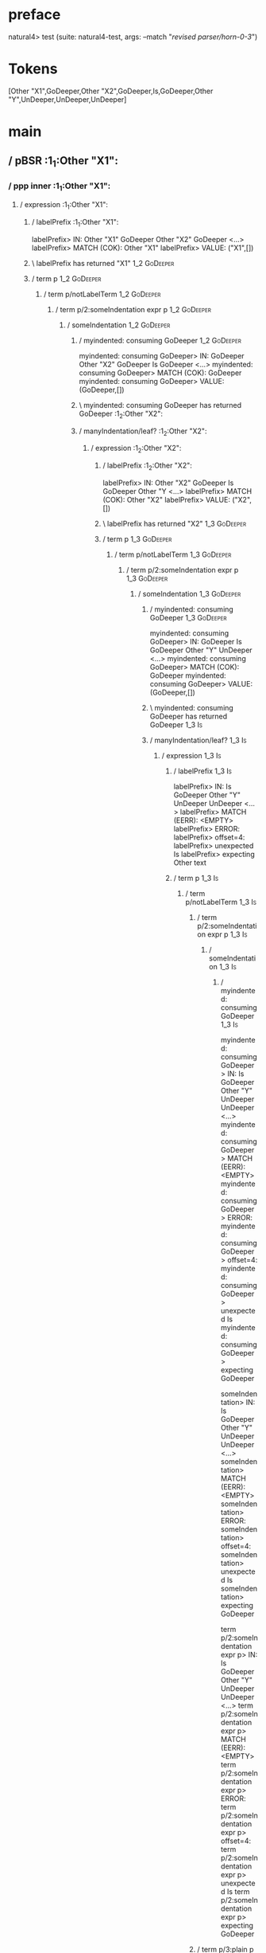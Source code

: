 * preface
:PROPERTIES:
:VISIBILITY: folded
:END:

natural4> test (suite: natural4-test, args: --match "/revised parser/horn-0-3/")

* Tokens
[Other "X1",GoDeeper,Other "X2",GoDeeper,Is,GoDeeper,Other "Y",UnDeeper,UnDeeper,UnDeeper]
* main
:PROPERTIES:
:VISIBILITY: children
:END:

** / pBSR                                                                                                              :1_1:Other "X1":
*** / ppp inner                                                                                                       :1_1:Other "X1":
**** / expression                                                                                                    :1_1:Other "X1":
***** / labelPrefix                                                                                                 :1_1:Other "X1":
labelPrefix> IN: Other "X1" GoDeeper Other "X2" GoDeeper  <…>
labelPrefix> MATCH (COK): Other "X1"
labelPrefix> VALUE: ("X1",[])

***** \ labelPrefix has returned "X1"                                                                                :1_2:GoDeeper:
***** / term p                                                                                                       :1_2:GoDeeper:
****** / term p/notLabelTerm                                                                                        :1_2:GoDeeper:
******* / term p/2:someIndentation expr p                                                                          :1_2:GoDeeper:
******** / someIndentation                                                                                        :1_2:GoDeeper:
********* / myindented: consuming GoDeeper                                                                       :1_2:GoDeeper:
myindented: consuming GoDeeper> IN: GoDeeper Other "X2" GoDeeper Is GoDeeper <…>
myindented: consuming GoDeeper> MATCH (COK): GoDeeper
myindented: consuming GoDeeper> VALUE: (GoDeeper,[])

********* \ myindented: consuming GoDeeper has returned GoDeeper                                                  :1_2:Other "X2":
********* / manyIndentation/leaf?                                                                                 :1_2:Other "X2":
********** / expression                                                                                          :1_2:Other "X2":
*********** / labelPrefix                                                                                       :1_2:Other "X2":
labelPrefix> IN: Other "X2" GoDeeper Is GoDeeper Other "Y <…>
labelPrefix> MATCH (COK): Other "X2"
labelPrefix> VALUE: ("X2",[])

*********** \ labelPrefix has returned "X2"                                                                      :1_3:GoDeeper:
*********** / term p                                                                                             :1_3:GoDeeper:
************ / term p/notLabelTerm                                                                              :1_3:GoDeeper:
************* / term p/2:someIndentation expr p                                                                :1_3:GoDeeper:
************** / someIndentation                                                                              :1_3:GoDeeper:
*************** / myindented: consuming GoDeeper                                                             :1_3:GoDeeper:
myindented: consuming GoDeeper> IN: GoDeeper Is GoDeeper Other "Y" UnDeeper  <…>
myindented: consuming GoDeeper> MATCH (COK): GoDeeper
myindented: consuming GoDeeper> VALUE: (GoDeeper,[])

*************** \ myindented: consuming GoDeeper has returned GoDeeper                                        :1_3:Is:
*************** / manyIndentation/leaf?                                                                       :1_3:Is:
**************** / expression                                                                                :1_3:Is:
***************** / labelPrefix                                                                             :1_3:Is:
labelPrefix> IN: Is GoDeeper Other "Y" UnDeeper UnDeeper  <…>
labelPrefix> MATCH (EERR): <EMPTY>
labelPrefix> ERROR:
labelPrefix> offset=4:
labelPrefix> unexpected Is
labelPrefix> expecting Other text

***************** / term p                                                                                  :1_3:Is:
****************** / term p/notLabelTerm                                                                   :1_3:Is:
******************* / term p/2:someIndentation expr p                                                     :1_3:Is:
******************** / someIndentation                                                                   :1_3:Is:
********************* / myindented: consuming GoDeeper                                                  :1_3:Is:
myindented: consuming GoDeeper> IN: Is GoDeeper Other "Y" UnDeeper UnDeeper  <…>
myindented: consuming GoDeeper> MATCH (EERR): <EMPTY>
myindented: consuming GoDeeper> ERROR:
myindented: consuming GoDeeper> offset=4:
myindented: consuming GoDeeper> unexpected Is
myindented: consuming GoDeeper> expecting GoDeeper

someIndentation> IN: Is GoDeeper Other "Y" UnDeeper UnDeeper  <…>
someIndentation> MATCH (EERR): <EMPTY>
someIndentation> ERROR:
someIndentation> offset=4:
someIndentation> unexpected Is
someIndentation> expecting GoDeeper

term p/2:someIndentation expr p> IN: Is GoDeeper Other "Y" UnDeeper UnDeeper  <…>
term p/2:someIndentation expr p> MATCH (EERR): <EMPTY>
term p/2:someIndentation expr p> ERROR:
term p/2:someIndentation expr p> offset=4:
term p/2:someIndentation expr p> unexpected Is
term p/2:someIndentation expr p> expecting GoDeeper

******************* / term p/3:plain p                                                                    :1_3:Is:
******************** / pRelPred                                                                          :1_3:Is:
********************* / slRelPred                                                                       :1_3:Is:
********************** / nested simpleHorn                                                             :1_3:Is:
*********************** > |^|                                                                         :1_3:Is:
*********************** / $*|                                                                         :1_3:Is:
************************ / slMultiTerm                                                               :1_3:Is:
************************* / someSL                                                                  :1_3:Is:
************************** / pNumAsText                                                            :1_3:Is:
pNumAsText> IN: Is GoDeeper Other "Y" UnDeeper UnDeeper  <…>
pNumAsText> MATCH (EERR): <EMPTY>
pNumAsText> ERROR:
pNumAsText> offset=4:
pNumAsText> unexpected Is
pNumAsText> expecting number

someSL> IN: Is GoDeeper Other "Y" UnDeeper UnDeeper  <…>
someSL> MATCH (EERR): <EMPTY>
someSL> ERROR:
someSL> offset=4:
someSL> unexpected Is
someSL> expecting other text or number

slMultiTerm> IN: Is GoDeeper Other "Y" UnDeeper UnDeeper  <…>
slMultiTerm> MATCH (EERR): <EMPTY>
slMultiTerm> ERROR:
slMultiTerm> offset=4:
slMultiTerm> unexpected Is
slMultiTerm> expecting other text or number

$*|> IN: Is GoDeeper Other "Y" UnDeeper UnDeeper  <…>
$*|> MATCH (EERR): <EMPTY>
$*|> ERROR:
$*|> offset=4:
$*|> unexpected Is
$*|> expecting other text or number

nested simpleHorn> IN: Is GoDeeper Other "Y" UnDeeper UnDeeper  <…>
nested simpleHorn> MATCH (EERR): <EMPTY>
nested simpleHorn> ERROR:
nested simpleHorn> offset=4:
nested simpleHorn> unexpected Is
nested simpleHorn> expecting other text or number

********************** / RPConstraint                                                                  :1_3:Is:
*********************** / $*|                                                                         :1_3:Is:
************************ / slMultiTerm                                                               :1_3:Is:
************************* / someSL                                                                  :1_3:Is:
************************** / pNumAsText                                                            :1_3:Is:
pNumAsText> IN: Is GoDeeper Other "Y" UnDeeper UnDeeper  <…>
pNumAsText> MATCH (EERR): <EMPTY>
pNumAsText> ERROR:
pNumAsText> offset=4:
pNumAsText> unexpected Is
pNumAsText> expecting number

someSL> IN: Is GoDeeper Other "Y" UnDeeper UnDeeper  <…>
someSL> MATCH (EERR): <EMPTY>
someSL> ERROR:
someSL> offset=4:
someSL> unexpected Is
someSL> expecting other text or number

slMultiTerm> IN: Is GoDeeper Other "Y" UnDeeper UnDeeper  <…>
slMultiTerm> MATCH (EERR): <EMPTY>
slMultiTerm> ERROR:
slMultiTerm> offset=4:
slMultiTerm> unexpected Is
slMultiTerm> expecting other text or number

$*|> IN: Is GoDeeper Other "Y" UnDeeper UnDeeper  <…>
$*|> MATCH (EERR): <EMPTY>
$*|> ERROR:
$*|> offset=4:
$*|> unexpected Is
$*|> expecting other text or number

RPConstraint> IN: Is GoDeeper Other "Y" UnDeeper UnDeeper  <…>
RPConstraint> MATCH (EERR): <EMPTY>
RPConstraint> ERROR:
RPConstraint> offset=4:
RPConstraint> unexpected Is
RPConstraint> expecting other text or number

********************** / RPBoolStructR                                                                 :1_3:Is:
*********************** / $*|                                                                         :1_3:Is:
************************ / slMultiTerm                                                               :1_3:Is:
************************* / someSL                                                                  :1_3:Is:
************************** / pNumAsText                                                            :1_3:Is:
pNumAsText> IN: Is GoDeeper Other "Y" UnDeeper UnDeeper  <…>
pNumAsText> MATCH (EERR): <EMPTY>
pNumAsText> ERROR:
pNumAsText> offset=4:
pNumAsText> unexpected Is
pNumAsText> expecting number

someSL> IN: Is GoDeeper Other "Y" UnDeeper UnDeeper  <…>
someSL> MATCH (EERR): <EMPTY>
someSL> ERROR:
someSL> offset=4:
someSL> unexpected Is
someSL> expecting other text or number

slMultiTerm> IN: Is GoDeeper Other "Y" UnDeeper UnDeeper  <…>
slMultiTerm> MATCH (EERR): <EMPTY>
slMultiTerm> ERROR:
slMultiTerm> offset=4:
slMultiTerm> unexpected Is
slMultiTerm> expecting other text or number

$*|> IN: Is GoDeeper Other "Y" UnDeeper UnDeeper  <…>
$*|> MATCH (EERR): <EMPTY>
$*|> ERROR:
$*|> offset=4:
$*|> unexpected Is
$*|> expecting other text or number

RPBoolStructR> IN: Is GoDeeper Other "Y" UnDeeper UnDeeper  <…>
RPBoolStructR> MATCH (EERR): <EMPTY>
RPBoolStructR> ERROR:
RPBoolStructR> offset=4:
RPBoolStructR> unexpected Is
RPBoolStructR> expecting other text or number

********************** / RPMT                                                                          :1_3:Is:
*********************** / $*|                                                                         :1_3:Is:
************************ / slAKA                                                                     :1_3:Is:
************************* / $*|                                                                     :1_3:Is:
************************** / slAKA base                                                            :1_3:Is:
*************************** / slMultiTerm                                                         :1_3:Is:
**************************** / someSL                                                            :1_3:Is:
***************************** / pNumAsText                                                      :1_3:Is:
pNumAsText> IN: Is GoDeeper Other "Y" UnDeeper UnDeeper  <…>
pNumAsText> MATCH (EERR): <EMPTY>
pNumAsText> ERROR:
pNumAsText> offset=4:
pNumAsText> unexpected Is
pNumAsText> expecting number

someSL> IN: Is GoDeeper Other "Y" UnDeeper UnDeeper  <…>
someSL> MATCH (EERR): <EMPTY>
someSL> ERROR:
someSL> offset=4:
someSL> unexpected Is
someSL> expecting other text or number

slMultiTerm> IN: Is GoDeeper Other "Y" UnDeeper UnDeeper  <…>
slMultiTerm> MATCH (EERR): <EMPTY>
slMultiTerm> ERROR:
slMultiTerm> offset=4:
slMultiTerm> unexpected Is
slMultiTerm> expecting other text or number

slAKA base> IN: Is GoDeeper Other "Y" UnDeeper UnDeeper  <…>
slAKA base> MATCH (EERR): <EMPTY>
slAKA base> ERROR:
slAKA base> offset=4:
slAKA base> unexpected Is
slAKA base> expecting other text or number

$*|> IN: Is GoDeeper Other "Y" UnDeeper UnDeeper  <…>
$*|> MATCH (EERR): <EMPTY>
$*|> ERROR:
$*|> offset=4:
$*|> unexpected Is
$*|> expecting other text or number

slAKA> IN: Is GoDeeper Other "Y" UnDeeper UnDeeper  <…>
slAKA> MATCH (EERR): <EMPTY>
slAKA> ERROR:
slAKA> offset=4:
slAKA> unexpected Is
slAKA> expecting other text or number

$*|> IN: Is GoDeeper Other "Y" UnDeeper UnDeeper  <…>
$*|> MATCH (EERR): <EMPTY>
$*|> ERROR:
$*|> offset=4:
$*|> unexpected Is
$*|> expecting other text or number

RPMT> IN: Is GoDeeper Other "Y" UnDeeper UnDeeper  <…>
RPMT> MATCH (EERR): <EMPTY>
RPMT> ERROR:
RPMT> offset=4:
RPMT> unexpected Is
RPMT> expecting other text or number

slRelPred> IN: Is GoDeeper Other "Y" UnDeeper UnDeeper  <…>
slRelPred> MATCH (EERR): <EMPTY>
slRelPred> ERROR:
slRelPred> offset=4:
slRelPred> unexpected Is
slRelPred> expecting other text or number

pRelPred> IN: Is GoDeeper Other "Y" UnDeeper UnDeeper  <…>
pRelPred> MATCH (EERR): <EMPTY>
pRelPred> ERROR:
pRelPred> offset=4:
pRelPred> unexpected Is
pRelPred> expecting other text or number

term p/3:plain p> IN: Is GoDeeper Other "Y" UnDeeper UnDeeper  <…>
term p/3:plain p> MATCH (EERR): <EMPTY>
term p/3:plain p> ERROR:
term p/3:plain p> offset=4:
term p/3:plain p> unexpected Is
term p/3:plain p> expecting other text or number

term p/notLabelTerm> IN: Is GoDeeper Other "Y" UnDeeper UnDeeper  <…>
term p/notLabelTerm> MATCH (EERR): <EMPTY>
term p/notLabelTerm> ERROR:
term p/notLabelTerm> offset=4:
term p/notLabelTerm> unexpected Is
term p/notLabelTerm> expecting GoDeeper or term

term p> IN: Is GoDeeper Other "Y" UnDeeper UnDeeper  <…>
term p> MATCH (EERR): <EMPTY>
term p> ERROR:
term p> offset=4:
term p> unexpected Is
term p> expecting GoDeeper or term

expression> IN: Is GoDeeper Other "Y" UnDeeper UnDeeper  <…>
expression> MATCH (EERR): <EMPTY>
expression> ERROR:
expression> offset=4:
expression> unexpected Is
expression> expecting expression

manyIndentation/leaf?> IN: Is GoDeeper Other "Y" UnDeeper UnDeeper  <…>
manyIndentation/leaf?> MATCH (EERR): <EMPTY>
manyIndentation/leaf?> ERROR:
manyIndentation/leaf?> offset=4:
manyIndentation/leaf?> unexpected Is
manyIndentation/leaf?> expecting expression

*************** / manyIndentation/deeper; calling someIndentation                                             :1_3:Is:
**************** / someIndentation                                                                           :1_3:Is:
***************** / myindented: consuming GoDeeper                                                          :1_3:Is:
myindented: consuming GoDeeper> IN: Is GoDeeper Other "Y" UnDeeper UnDeeper  <…>
myindented: consuming GoDeeper> MATCH (EERR): <EMPTY>
myindented: consuming GoDeeper> ERROR:
myindented: consuming GoDeeper> offset=4:
myindented: consuming GoDeeper> unexpected Is
myindented: consuming GoDeeper> expecting GoDeeper

someIndentation> IN: Is GoDeeper Other "Y" UnDeeper UnDeeper  <…>
someIndentation> MATCH (EERR): <EMPTY>
someIndentation> ERROR:
someIndentation> offset=4:
someIndentation> unexpected Is
someIndentation> expecting GoDeeper

manyIndentation/deeper; calling someIndentation> IN: Is GoDeeper Other "Y" UnDeeper UnDeeper  <…>
manyIndentation/deeper; calling someIndentation> MATCH (EERR): <EMPTY>
manyIndentation/deeper; calling someIndentation> ERROR:
manyIndentation/deeper; calling someIndentation> offset=4:
manyIndentation/deeper; calling someIndentation> unexpected Is
manyIndentation/deeper; calling someIndentation> expecting GoDeeper

someIndentation> IN: GoDeeper Is GoDeeper Other "Y" UnDeeper  <…>
someIndentation> MATCH (CERR): GoDeeper
someIndentation> ERROR:
someIndentation> offset=4:
someIndentation> unexpected Is
someIndentation> expecting GoDeeper or expression

term p/2:someIndentation expr p> IN: GoDeeper Is GoDeeper Other "Y" UnDeeper  <…>
term p/2:someIndentation expr p> MATCH (CERR): GoDeeper
term p/2:someIndentation expr p> ERROR:
term p/2:someIndentation expr p> offset=4:
term p/2:someIndentation expr p> unexpected Is
term p/2:someIndentation expr p> expecting GoDeeper or expression

************* / term p/3:plain p                                                                               :1_3:GoDeeper:
************** / pRelPred                                                                                     :1_3:GoDeeper:
*************** / slRelPred                                                                                  :1_3:GoDeeper:
**************** / nested simpleHorn                                                                        :1_3:GoDeeper:
***************** > |^|                                                                                    :1_3:GoDeeper:
***************** / $*|                                                                                    :1_3:GoDeeper:
****************** / slMultiTerm                                                                          :1_3:GoDeeper:
******************* / someSL                                                                             :1_3:GoDeeper:
******************** / pNumAsText                                                                       :1_3:GoDeeper:
pNumAsText> IN: GoDeeper Is GoDeeper Other "Y" UnDeeper  <…>
pNumAsText> MATCH (EERR): <EMPTY>
pNumAsText> ERROR:
pNumAsText> offset=3:
pNumAsText> unexpected GoDeeper
pNumAsText> expecting number

someSL> IN: GoDeeper Is GoDeeper Other "Y" UnDeeper  <…>
someSL> MATCH (EERR): <EMPTY>
someSL> ERROR:
someSL> offset=3:
someSL> unexpected GoDeeper
someSL> expecting other text or number

slMultiTerm> IN: GoDeeper Is GoDeeper Other "Y" UnDeeper  <…>
slMultiTerm> MATCH (EERR): <EMPTY>
slMultiTerm> ERROR:
slMultiTerm> offset=3:
slMultiTerm> unexpected GoDeeper
slMultiTerm> expecting other text or number

$*|> IN: GoDeeper Is GoDeeper Other "Y" UnDeeper  <…>
$*|> MATCH (EERR): <EMPTY>
$*|> ERROR:
$*|> offset=3:
$*|> unexpected GoDeeper
$*|> expecting other text or number

nested simpleHorn> IN: GoDeeper Is GoDeeper Other "Y" UnDeeper  <…>
nested simpleHorn> MATCH (EERR): <EMPTY>
nested simpleHorn> ERROR:
nested simpleHorn> offset=3:
nested simpleHorn> unexpected GoDeeper
nested simpleHorn> expecting other text or number

**************** / RPConstraint                                                                             :1_3:GoDeeper:
***************** / $*|                                                                                    :1_3:GoDeeper:
****************** / slMultiTerm                                                                          :1_3:GoDeeper:
******************* / someSL                                                                             :1_3:GoDeeper:
******************** / pNumAsText                                                                       :1_3:GoDeeper:
pNumAsText> IN: GoDeeper Is GoDeeper Other "Y" UnDeeper  <…>
pNumAsText> MATCH (EERR): <EMPTY>
pNumAsText> ERROR:
pNumAsText> offset=3:
pNumAsText> unexpected GoDeeper
pNumAsText> expecting number

someSL> IN: GoDeeper Is GoDeeper Other "Y" UnDeeper  <…>
someSL> MATCH (EERR): <EMPTY>
someSL> ERROR:
someSL> offset=3:
someSL> unexpected GoDeeper
someSL> expecting other text or number

slMultiTerm> IN: GoDeeper Is GoDeeper Other "Y" UnDeeper  <…>
slMultiTerm> MATCH (EERR): <EMPTY>
slMultiTerm> ERROR:
slMultiTerm> offset=3:
slMultiTerm> unexpected GoDeeper
slMultiTerm> expecting other text or number

$*|> IN: GoDeeper Is GoDeeper Other "Y" UnDeeper  <…>
$*|> MATCH (EERR): <EMPTY>
$*|> ERROR:
$*|> offset=3:
$*|> unexpected GoDeeper
$*|> expecting other text or number

RPConstraint> IN: GoDeeper Is GoDeeper Other "Y" UnDeeper  <…>
RPConstraint> MATCH (EERR): <EMPTY>
RPConstraint> ERROR:
RPConstraint> offset=3:
RPConstraint> unexpected GoDeeper
RPConstraint> expecting other text or number

**************** / RPBoolStructR                                                                            :1_3:GoDeeper:
***************** / $*|                                                                                    :1_3:GoDeeper:
****************** / slMultiTerm                                                                          :1_3:GoDeeper:
******************* / someSL                                                                             :1_3:GoDeeper:
******************** / pNumAsText                                                                       :1_3:GoDeeper:
pNumAsText> IN: GoDeeper Is GoDeeper Other "Y" UnDeeper  <…>
pNumAsText> MATCH (EERR): <EMPTY>
pNumAsText> ERROR:
pNumAsText> offset=3:
pNumAsText> unexpected GoDeeper
pNumAsText> expecting number

someSL> IN: GoDeeper Is GoDeeper Other "Y" UnDeeper  <…>
someSL> MATCH (EERR): <EMPTY>
someSL> ERROR:
someSL> offset=3:
someSL> unexpected GoDeeper
someSL> expecting other text or number

slMultiTerm> IN: GoDeeper Is GoDeeper Other "Y" UnDeeper  <…>
slMultiTerm> MATCH (EERR): <EMPTY>
slMultiTerm> ERROR:
slMultiTerm> offset=3:
slMultiTerm> unexpected GoDeeper
slMultiTerm> expecting other text or number

$*|> IN: GoDeeper Is GoDeeper Other "Y" UnDeeper  <…>
$*|> MATCH (EERR): <EMPTY>
$*|> ERROR:
$*|> offset=3:
$*|> unexpected GoDeeper
$*|> expecting other text or number

RPBoolStructR> IN: GoDeeper Is GoDeeper Other "Y" UnDeeper  <…>
RPBoolStructR> MATCH (EERR): <EMPTY>
RPBoolStructR> ERROR:
RPBoolStructR> offset=3:
RPBoolStructR> unexpected GoDeeper
RPBoolStructR> expecting other text or number

**************** / RPMT                                                                                     :1_3:GoDeeper:
***************** / $*|                                                                                    :1_3:GoDeeper:
****************** / slAKA                                                                                :1_3:GoDeeper:
******************* / $*|                                                                                :1_3:GoDeeper:
******************** / slAKA base                                                                       :1_3:GoDeeper:
********************* / slMultiTerm                                                                    :1_3:GoDeeper:
********************** / someSL                                                                       :1_3:GoDeeper:
*********************** / pNumAsText                                                                 :1_3:GoDeeper:
pNumAsText> IN: GoDeeper Is GoDeeper Other "Y" UnDeeper  <…>
pNumAsText> MATCH (EERR): <EMPTY>
pNumAsText> ERROR:
pNumAsText> offset=3:
pNumAsText> unexpected GoDeeper
pNumAsText> expecting number

someSL> IN: GoDeeper Is GoDeeper Other "Y" UnDeeper  <…>
someSL> MATCH (EERR): <EMPTY>
someSL> ERROR:
someSL> offset=3:
someSL> unexpected GoDeeper
someSL> expecting other text or number

slMultiTerm> IN: GoDeeper Is GoDeeper Other "Y" UnDeeper  <…>
slMultiTerm> MATCH (EERR): <EMPTY>
slMultiTerm> ERROR:
slMultiTerm> offset=3:
slMultiTerm> unexpected GoDeeper
slMultiTerm> expecting other text or number

slAKA base> IN: GoDeeper Is GoDeeper Other "Y" UnDeeper  <…>
slAKA base> MATCH (EERR): <EMPTY>
slAKA base> ERROR:
slAKA base> offset=3:
slAKA base> unexpected GoDeeper
slAKA base> expecting other text or number

$*|> IN: GoDeeper Is GoDeeper Other "Y" UnDeeper  <…>
$*|> MATCH (EERR): <EMPTY>
$*|> ERROR:
$*|> offset=3:
$*|> unexpected GoDeeper
$*|> expecting other text or number

slAKA> IN: GoDeeper Is GoDeeper Other "Y" UnDeeper  <…>
slAKA> MATCH (EERR): <EMPTY>
slAKA> ERROR:
slAKA> offset=3:
slAKA> unexpected GoDeeper
slAKA> expecting other text or number

$*|> IN: GoDeeper Is GoDeeper Other "Y" UnDeeper  <…>
$*|> MATCH (EERR): <EMPTY>
$*|> ERROR:
$*|> offset=3:
$*|> unexpected GoDeeper
$*|> expecting other text or number

RPMT> IN: GoDeeper Is GoDeeper Other "Y" UnDeeper  <…>
RPMT> MATCH (EERR): <EMPTY>
RPMT> ERROR:
RPMT> offset=3:
RPMT> unexpected GoDeeper
RPMT> expecting other text or number

slRelPred> IN: GoDeeper Is GoDeeper Other "Y" UnDeeper  <…>
slRelPred> MATCH (EERR): <EMPTY>
slRelPred> ERROR:
slRelPred> offset=3:
slRelPred> unexpected GoDeeper
slRelPred> expecting other text or number

pRelPred> IN: GoDeeper Is GoDeeper Other "Y" UnDeeper  <…>
pRelPred> MATCH (EERR): <EMPTY>
pRelPred> ERROR:
pRelPred> offset=3:
pRelPred> unexpected GoDeeper
pRelPred> expecting other text or number

term p/3:plain p> IN: GoDeeper Is GoDeeper Other "Y" UnDeeper  <…>
term p/3:plain p> MATCH (EERR): <EMPTY>
term p/3:plain p> ERROR:
term p/3:plain p> offset=3:
term p/3:plain p> unexpected GoDeeper
term p/3:plain p> expecting other text or number

term p/notLabelTerm> IN: GoDeeper Is GoDeeper Other "Y" UnDeeper  <…>
term p/notLabelTerm> MATCH (EERR): <EMPTY>
term p/notLabelTerm> ERROR:
term p/notLabelTerm> offset=4:
term p/notLabelTerm> unexpected Is
term p/notLabelTerm> expecting GoDeeper or expression

term p> IN: GoDeeper Is GoDeeper Other "Y" UnDeeper  <…>
term p> MATCH (EERR): <EMPTY>
term p> ERROR:
term p> offset=4:
term p> unexpected Is
term p> expecting GoDeeper or expression

expression> IN: Other "X2" GoDeeper Is GoDeeper Other "Y <…>
expression> MATCH (CERR): Other "X2"
expression> ERROR:
expression> offset=4:
expression> unexpected Is
expression> expecting GoDeeper, MPNot, or expression

manyIndentation/leaf?> IN: Other "X2" GoDeeper Is GoDeeper Other "Y <…>
manyIndentation/leaf?> MATCH (EERR): <EMPTY>
manyIndentation/leaf?> ERROR:
manyIndentation/leaf?> offset=4:
manyIndentation/leaf?> unexpected Is
manyIndentation/leaf?> expecting GoDeeper, MPNot, or expression

********* / manyIndentation/deeper; calling someIndentation                                                       :1_2:Other "X2":
********** / someIndentation                                                                                     :1_2:Other "X2":
*********** / myindented: consuming GoDeeper                                                                    :1_2:Other "X2":
myindented: consuming GoDeeper> IN: Other "X2" GoDeeper Is GoDeeper Other "Y <…>
myindented: consuming GoDeeper> MATCH (EERR): <EMPTY>
myindented: consuming GoDeeper> ERROR:
myindented: consuming GoDeeper> offset=2:
myindented: consuming GoDeeper> unexpected Other "X2"
myindented: consuming GoDeeper> expecting GoDeeper

someIndentation> IN: Other "X2" GoDeeper Is GoDeeper Other "Y <…>
someIndentation> MATCH (EERR): <EMPTY>
someIndentation> ERROR:
someIndentation> offset=2:
someIndentation> unexpected Other "X2"
someIndentation> expecting GoDeeper

manyIndentation/deeper; calling someIndentation> IN: Other "X2" GoDeeper Is GoDeeper Other "Y <…>
manyIndentation/deeper; calling someIndentation> MATCH (EERR): <EMPTY>
manyIndentation/deeper; calling someIndentation> ERROR:
manyIndentation/deeper; calling someIndentation> offset=2:
manyIndentation/deeper; calling someIndentation> unexpected Other "X2"
manyIndentation/deeper; calling someIndentation> expecting GoDeeper

someIndentation> IN: GoDeeper Other "X2" GoDeeper Is GoDeeper <…>
someIndentation> MATCH (CERR): GoDeeper
someIndentation> ERROR:
someIndentation> offset=4:
someIndentation> unexpected Is
someIndentation> expecting GoDeeper, MPNot, or expression

term p/2:someIndentation expr p> IN: GoDeeper Other "X2" GoDeeper Is GoDeeper <…>
term p/2:someIndentation expr p> MATCH (CERR): GoDeeper
term p/2:someIndentation expr p> ERROR:
term p/2:someIndentation expr p> offset=4:
term p/2:someIndentation expr p> unexpected Is
term p/2:someIndentation expr p> expecting GoDeeper, MPNot, or expression

******* / term p/3:plain p                                                                                         :1_2:GoDeeper:
******** / pRelPred                                                                                               :1_2:GoDeeper:
********* / slRelPred                                                                                            :1_2:GoDeeper:
********** / nested simpleHorn                                                                                  :1_2:GoDeeper:
*********** > |^|                                                                                              :1_2:GoDeeper:
*********** / $*|                                                                                              :1_2:GoDeeper:
************ / slMultiTerm                                                                                    :1_2:GoDeeper:
************* / someSL                                                                                       :1_2:GoDeeper:
************** / pNumAsText                                                                                 :1_2:GoDeeper:
pNumAsText> IN: GoDeeper Other "X2" GoDeeper Is GoDeeper <…>
pNumAsText> MATCH (EERR): <EMPTY>
pNumAsText> ERROR:
pNumAsText> offset=1:
pNumAsText> unexpected GoDeeper
pNumAsText> expecting number

someSL> IN: GoDeeper Other "X2" GoDeeper Is GoDeeper <…>
someSL> MATCH (EERR): <EMPTY>
someSL> ERROR:
someSL> offset=1:
someSL> unexpected GoDeeper
someSL> expecting other text or number

slMultiTerm> IN: GoDeeper Other "X2" GoDeeper Is GoDeeper <…>
slMultiTerm> MATCH (EERR): <EMPTY>
slMultiTerm> ERROR:
slMultiTerm> offset=1:
slMultiTerm> unexpected GoDeeper
slMultiTerm> expecting other text or number

$*|> IN: GoDeeper Other "X2" GoDeeper Is GoDeeper <…>
$*|> MATCH (EERR): <EMPTY>
$*|> ERROR:
$*|> offset=1:
$*|> unexpected GoDeeper
$*|> expecting other text or number

nested simpleHorn> IN: GoDeeper Other "X2" GoDeeper Is GoDeeper <…>
nested simpleHorn> MATCH (EERR): <EMPTY>
nested simpleHorn> ERROR:
nested simpleHorn> offset=1:
nested simpleHorn> unexpected GoDeeper
nested simpleHorn> expecting other text or number

********** / RPConstraint                                                                                       :1_2:GoDeeper:
*********** / $*|                                                                                              :1_2:GoDeeper:
************ / slMultiTerm                                                                                    :1_2:GoDeeper:
************* / someSL                                                                                       :1_2:GoDeeper:
************** / pNumAsText                                                                                 :1_2:GoDeeper:
pNumAsText> IN: GoDeeper Other "X2" GoDeeper Is GoDeeper <…>
pNumAsText> MATCH (EERR): <EMPTY>
pNumAsText> ERROR:
pNumAsText> offset=1:
pNumAsText> unexpected GoDeeper
pNumAsText> expecting number

someSL> IN: GoDeeper Other "X2" GoDeeper Is GoDeeper <…>
someSL> MATCH (EERR): <EMPTY>
someSL> ERROR:
someSL> offset=1:
someSL> unexpected GoDeeper
someSL> expecting other text or number

slMultiTerm> IN: GoDeeper Other "X2" GoDeeper Is GoDeeper <…>
slMultiTerm> MATCH (EERR): <EMPTY>
slMultiTerm> ERROR:
slMultiTerm> offset=1:
slMultiTerm> unexpected GoDeeper
slMultiTerm> expecting other text or number

$*|> IN: GoDeeper Other "X2" GoDeeper Is GoDeeper <…>
$*|> MATCH (EERR): <EMPTY>
$*|> ERROR:
$*|> offset=1:
$*|> unexpected GoDeeper
$*|> expecting other text or number

RPConstraint> IN: GoDeeper Other "X2" GoDeeper Is GoDeeper <…>
RPConstraint> MATCH (EERR): <EMPTY>
RPConstraint> ERROR:
RPConstraint> offset=1:
RPConstraint> unexpected GoDeeper
RPConstraint> expecting other text or number

********** / RPBoolStructR                                                                                      :1_2:GoDeeper:
*********** / $*|                                                                                              :1_2:GoDeeper:
************ / slMultiTerm                                                                                    :1_2:GoDeeper:
************* / someSL                                                                                       :1_2:GoDeeper:
************** / pNumAsText                                                                                 :1_2:GoDeeper:
pNumAsText> IN: GoDeeper Other "X2" GoDeeper Is GoDeeper <…>
pNumAsText> MATCH (EERR): <EMPTY>
pNumAsText> ERROR:
pNumAsText> offset=1:
pNumAsText> unexpected GoDeeper
pNumAsText> expecting number

someSL> IN: GoDeeper Other "X2" GoDeeper Is GoDeeper <…>
someSL> MATCH (EERR): <EMPTY>
someSL> ERROR:
someSL> offset=1:
someSL> unexpected GoDeeper
someSL> expecting other text or number

slMultiTerm> IN: GoDeeper Other "X2" GoDeeper Is GoDeeper <…>
slMultiTerm> MATCH (EERR): <EMPTY>
slMultiTerm> ERROR:
slMultiTerm> offset=1:
slMultiTerm> unexpected GoDeeper
slMultiTerm> expecting other text or number

$*|> IN: GoDeeper Other "X2" GoDeeper Is GoDeeper <…>
$*|> MATCH (EERR): <EMPTY>
$*|> ERROR:
$*|> offset=1:
$*|> unexpected GoDeeper
$*|> expecting other text or number

RPBoolStructR> IN: GoDeeper Other "X2" GoDeeper Is GoDeeper <…>
RPBoolStructR> MATCH (EERR): <EMPTY>
RPBoolStructR> ERROR:
RPBoolStructR> offset=1:
RPBoolStructR> unexpected GoDeeper
RPBoolStructR> expecting other text or number

********** / RPMT                                                                                               :1_2:GoDeeper:
*********** / $*|                                                                                              :1_2:GoDeeper:
************ / slAKA                                                                                          :1_2:GoDeeper:
************* / $*|                                                                                          :1_2:GoDeeper:
************** / slAKA base                                                                                 :1_2:GoDeeper:
*************** / slMultiTerm                                                                              :1_2:GoDeeper:
**************** / someSL                                                                                 :1_2:GoDeeper:
***************** / pNumAsText                                                                           :1_2:GoDeeper:
pNumAsText> IN: GoDeeper Other "X2" GoDeeper Is GoDeeper <…>
pNumAsText> MATCH (EERR): <EMPTY>
pNumAsText> ERROR:
pNumAsText> offset=1:
pNumAsText> unexpected GoDeeper
pNumAsText> expecting number

someSL> IN: GoDeeper Other "X2" GoDeeper Is GoDeeper <…>
someSL> MATCH (EERR): <EMPTY>
someSL> ERROR:
someSL> offset=1:
someSL> unexpected GoDeeper
someSL> expecting other text or number

slMultiTerm> IN: GoDeeper Other "X2" GoDeeper Is GoDeeper <…>
slMultiTerm> MATCH (EERR): <EMPTY>
slMultiTerm> ERROR:
slMultiTerm> offset=1:
slMultiTerm> unexpected GoDeeper
slMultiTerm> expecting other text or number

slAKA base> IN: GoDeeper Other "X2" GoDeeper Is GoDeeper <…>
slAKA base> MATCH (EERR): <EMPTY>
slAKA base> ERROR:
slAKA base> offset=1:
slAKA base> unexpected GoDeeper
slAKA base> expecting other text or number

$*|> IN: GoDeeper Other "X2" GoDeeper Is GoDeeper <…>
$*|> MATCH (EERR): <EMPTY>
$*|> ERROR:
$*|> offset=1:
$*|> unexpected GoDeeper
$*|> expecting other text or number

slAKA> IN: GoDeeper Other "X2" GoDeeper Is GoDeeper <…>
slAKA> MATCH (EERR): <EMPTY>
slAKA> ERROR:
slAKA> offset=1:
slAKA> unexpected GoDeeper
slAKA> expecting other text or number

$*|> IN: GoDeeper Other "X2" GoDeeper Is GoDeeper <…>
$*|> MATCH (EERR): <EMPTY>
$*|> ERROR:
$*|> offset=1:
$*|> unexpected GoDeeper
$*|> expecting other text or number

RPMT> IN: GoDeeper Other "X2" GoDeeper Is GoDeeper <…>
RPMT> MATCH (EERR): <EMPTY>
RPMT> ERROR:
RPMT> offset=1:
RPMT> unexpected GoDeeper
RPMT> expecting other text or number

slRelPred> IN: GoDeeper Other "X2" GoDeeper Is GoDeeper <…>
slRelPred> MATCH (EERR): <EMPTY>
slRelPred> ERROR:
slRelPred> offset=1:
slRelPred> unexpected GoDeeper
slRelPred> expecting other text or number

pRelPred> IN: GoDeeper Other "X2" GoDeeper Is GoDeeper <…>
pRelPred> MATCH (EERR): <EMPTY>
pRelPred> ERROR:
pRelPred> offset=1:
pRelPred> unexpected GoDeeper
pRelPred> expecting other text or number

term p/3:plain p> IN: GoDeeper Other "X2" GoDeeper Is GoDeeper <…>
term p/3:plain p> MATCH (EERR): <EMPTY>
term p/3:plain p> ERROR:
term p/3:plain p> offset=1:
term p/3:plain p> unexpected GoDeeper
term p/3:plain p> expecting other text or number

term p/notLabelTerm> IN: GoDeeper Other "X2" GoDeeper Is GoDeeper <…>
term p/notLabelTerm> MATCH (EERR): <EMPTY>
term p/notLabelTerm> ERROR:
term p/notLabelTerm> offset=4:
term p/notLabelTerm> unexpected Is
term p/notLabelTerm> expecting GoDeeper, MPNot, or expression

term p> IN: GoDeeper Other "X2" GoDeeper Is GoDeeper <…>
term p> MATCH (EERR): <EMPTY>
term p> ERROR:
term p> offset=4:
term p> unexpected Is
term p> expecting GoDeeper, MPNot, or expression

expression> IN: Other "X1" GoDeeper Other "X2" GoDeeper  <…>
expression> MATCH (CERR): Other "X1"
expression> ERROR:
expression> offset=4:
expression> unexpected Is
expression> expecting GoDeeper, MPNot, or expression

ppp inner> IN: Other "X1" GoDeeper Other "X2" GoDeeper  <…>
ppp inner> MATCH (CERR): Other "X1"
ppp inner> ERROR:
ppp inner> offset=4:
ppp inner> unexpected Is
ppp inner> expecting GoDeeper, MPNot, or expression

*** / withPrePost                                                                                                     :1_1:Other "X1":
**** > |<* starting                                                                                                  :1_1:Other "X1":
**** / $*|                                                                                                           :1_1:Other "X1":
***** / pre part                                                                                                    :1_1:Other "X1":
****** / aboveNextLineKeyword                                                                                       :1_2:GoDeeper:
******* / expectUnDeepers                                                                                          :1_2:GoDeeper:
******** / pNumAsText                                                                                             :1_2:GoDeeper:
pNumAsText> IN: GoDeeper Other "X2" GoDeeper Is GoDeeper <…>
pNumAsText> MATCH (EERR): <EMPTY>
pNumAsText> ERROR:
pNumAsText> offset=1:
pNumAsText> unexpected GoDeeper
pNumAsText> expecting number

******** / pNumAsText                                                                                               :1_3:GoDeeper:
pNumAsText> IN: GoDeeper Is GoDeeper Other "Y" UnDeeper  <…>
pNumAsText> MATCH (EERR): <EMPTY>
pNumAsText> ERROR:
pNumAsText> offset=3:
pNumAsText> unexpected GoDeeper
pNumAsText> expecting number

******** / pNumAsText                                                                                                :1_3:Is:
pNumAsText> IN: Is GoDeeper Other "Y" UnDeeper UnDeeper  <…>
pNumAsText> MATCH (EERR): <EMPTY>
pNumAsText> ERROR:
pNumAsText> offset=4:
pNumAsText> unexpected Is
pNumAsText> expecting number

expectUnDeepers> IN: GoDeeper Other "X2" GoDeeper Is GoDeeper <…>
expectUnDeepers> MATCH (CERR): GoDeeper Other "X2" GoDeeper
expectUnDeepers> ERROR:
expectUnDeepers> offset=4:
expectUnDeepers> unexpected Is
expectUnDeepers> expecting GoDeeper, UnDeeper, or other text or number

aboveNextLineKeyword> IN: GoDeeper Other "X2" GoDeeper Is GoDeeper <…>
aboveNextLineKeyword> MATCH (CERR): GoDeeper Other "X2" GoDeeper
aboveNextLineKeyword> ERROR:
aboveNextLineKeyword> offset=4:
aboveNextLineKeyword> unexpected Is
aboveNextLineKeyword> expecting GoDeeper, UnDeeper, or other text or number

****** > /*= lookAhead failed, delegating to plain /+=                                                              :1_2:GoDeeper:
****** / aboveNextLineKeyword                                                                                        :1_2:Other "X2":
******* / expectUnDeepers                                                                                           :1_2:Other "X2":
******** / pNumAsText                                                                                               :1_3:GoDeeper:
pNumAsText> IN: GoDeeper Is GoDeeper Other "Y" UnDeeper  <…>
pNumAsText> MATCH (EERR): <EMPTY>
pNumAsText> ERROR:
pNumAsText> offset=3:
pNumAsText> unexpected GoDeeper
pNumAsText> expecting number

******** / pNumAsText                                                                                                :1_3:Is:
pNumAsText> IN: Is GoDeeper Other "Y" UnDeeper UnDeeper  <…>
pNumAsText> MATCH (EERR): <EMPTY>
pNumAsText> ERROR:
pNumAsText> offset=4:
pNumAsText> unexpected Is
pNumAsText> expecting number

expectUnDeepers> IN: Other "X2" GoDeeper Is GoDeeper Other "Y <…>
expectUnDeepers> MATCH (CERR): Other "X2" GoDeeper
expectUnDeepers> ERROR:
expectUnDeepers> offset=4:
expectUnDeepers> unexpected Is
expectUnDeepers> expecting GoDeeper, UnDeeper, or other text or number

aboveNextLineKeyword> IN: Other "X2" GoDeeper Is GoDeeper Other "Y <…>
aboveNextLineKeyword> MATCH (CERR): Other "X2" GoDeeper
aboveNextLineKeyword> ERROR:
aboveNextLineKeyword> offset=4:
aboveNextLineKeyword> unexpected Is
aboveNextLineKeyword> expecting GoDeeper, UnDeeper, or other text or number

****** > /*= lookAhead failed, delegating to plain /+=                                                               :1_2:Other "X2":
****** / aboveNextLineKeyword                                                                                         :1_3:GoDeeper:
******* / expectUnDeepers                                                                                            :1_3:GoDeeper:
******** / pNumAsText                                                                                               :1_3:GoDeeper:
pNumAsText> IN: GoDeeper Is GoDeeper Other "Y" UnDeeper  <…>
pNumAsText> MATCH (EERR): <EMPTY>
pNumAsText> ERROR:
pNumAsText> offset=3:
pNumAsText> unexpected GoDeeper
pNumAsText> expecting number

******** / pNumAsText                                                                                                :1_3:Is:
pNumAsText> IN: Is GoDeeper Other "Y" UnDeeper UnDeeper  <…>
pNumAsText> MATCH (EERR): <EMPTY>
pNumAsText> ERROR:
pNumAsText> offset=4:
pNumAsText> unexpected Is
pNumAsText> expecting number

expectUnDeepers> IN: GoDeeper Is GoDeeper Other "Y" UnDeeper  <…>
expectUnDeepers> MATCH (CERR): GoDeeper
expectUnDeepers> ERROR:
expectUnDeepers> offset=4:
expectUnDeepers> unexpected Is
expectUnDeepers> expecting GoDeeper, UnDeeper, or other text or number

aboveNextLineKeyword> IN: GoDeeper Is GoDeeper Other "Y" UnDeeper  <…>
aboveNextLineKeyword> MATCH (CERR): GoDeeper
aboveNextLineKeyword> ERROR:
aboveNextLineKeyword> offset=4:
aboveNextLineKeyword> unexpected Is
aboveNextLineKeyword> expecting GoDeeper, UnDeeper, or other text or number

****** > /*= lookAhead failed, delegating to plain /+=                                                                :1_3:GoDeeper:
****** / aboveNextLineKeyword                                                                                          :1_3:Is:
******* / expectUnDeepers                                                                                             :1_3:Is:
******** / pNumAsText                                                                                                :1_3:Is:
pNumAsText> IN: Is GoDeeper Other "Y" UnDeeper UnDeeper  <…>
pNumAsText> MATCH (EERR): <EMPTY>
pNumAsText> ERROR:
pNumAsText> offset=4:
pNumAsText> unexpected Is
pNumAsText> expecting number

expectUnDeepers> IN: Is GoDeeper Other "Y" UnDeeper UnDeeper  <…>
expectUnDeepers> MATCH (EERR): <EMPTY>
expectUnDeepers> ERROR:
expectUnDeepers> offset=4:
expectUnDeepers> unexpected Is
expectUnDeepers> expecting GoDeeper, UnDeeper, or other text or number

aboveNextLineKeyword> IN: Is GoDeeper Other "Y" UnDeeper UnDeeper  <…>
aboveNextLineKeyword> MATCH (EERR): <EMPTY>
aboveNextLineKeyword> ERROR:
aboveNextLineKeyword> offset=4:
aboveNextLineKeyword> unexpected Is
aboveNextLineKeyword> expecting GoDeeper, UnDeeper, or other text or number

****** > /*= lookAhead failed, delegating to plain /+=                                                                 :1_3:Is:
pre part> IN: Other "X1" GoDeeper Other "X2" GoDeeper  <…>
pre part> MATCH (CERR): Other "X1"
pre part> ERROR:
pre part> offset=4:
pre part> unexpected Is
pre part> expecting GoDeeper, Other text, UnDeeper, or other text or number

$*|> IN: Other "X1" GoDeeper Other "X2" GoDeeper  <…>
$*|> MATCH (CERR): Other "X1"
$*|> ERROR:
$*|> offset=4:
$*|> unexpected Is
$*|> expecting GoDeeper, Other text, UnDeeper, or other text or number

withPrePost> IN: Other "X1" GoDeeper Other "X2" GoDeeper  <…>
withPrePost> MATCH (CERR): Other "X1"
withPrePost> ERROR:
withPrePost> offset=4:
withPrePost> unexpected Is
withPrePost> expecting GoDeeper, Other text, UnDeeper, or other text or number

*** / withPreOnly                                                                                                     :1_1:Other "X1":
**** / $*|                                                                                                           :1_1:Other "X1":
***** / pre part                                                                                                    :1_1:Other "X1":
****** / aboveNextLineKeyword                                                                                       :1_2:GoDeeper:
******* / expectUnDeepers                                                                                          :1_2:GoDeeper:
******** / pNumAsText                                                                                             :1_2:GoDeeper:
pNumAsText> IN: GoDeeper Other "X2" GoDeeper Is GoDeeper <…>
pNumAsText> MATCH (EERR): <EMPTY>
pNumAsText> ERROR:
pNumAsText> offset=1:
pNumAsText> unexpected GoDeeper
pNumAsText> expecting number

******** / pNumAsText                                                                                               :1_3:GoDeeper:
pNumAsText> IN: GoDeeper Is GoDeeper Other "Y" UnDeeper  <…>
pNumAsText> MATCH (EERR): <EMPTY>
pNumAsText> ERROR:
pNumAsText> offset=3:
pNumAsText> unexpected GoDeeper
pNumAsText> expecting number

******** / pNumAsText                                                                                                :1_3:Is:
pNumAsText> IN: Is GoDeeper Other "Y" UnDeeper UnDeeper  <…>
pNumAsText> MATCH (EERR): <EMPTY>
pNumAsText> ERROR:
pNumAsText> offset=4:
pNumAsText> unexpected Is
pNumAsText> expecting number

expectUnDeepers> IN: GoDeeper Other "X2" GoDeeper Is GoDeeper <…>
expectUnDeepers> MATCH (CERR): GoDeeper Other "X2" GoDeeper
expectUnDeepers> ERROR:
expectUnDeepers> offset=4:
expectUnDeepers> unexpected Is
expectUnDeepers> expecting GoDeeper, UnDeeper, or other text or number

aboveNextLineKeyword> IN: GoDeeper Other "X2" GoDeeper Is GoDeeper <…>
aboveNextLineKeyword> MATCH (CERR): GoDeeper Other "X2" GoDeeper
aboveNextLineKeyword> ERROR:
aboveNextLineKeyword> offset=4:
aboveNextLineKeyword> unexpected Is
aboveNextLineKeyword> expecting GoDeeper, UnDeeper, or other text or number

****** > /*= lookAhead failed, delegating to plain /+=                                                              :1_2:GoDeeper:
****** / aboveNextLineKeyword                                                                                        :1_2:Other "X2":
******* / expectUnDeepers                                                                                           :1_2:Other "X2":
******** / pNumAsText                                                                                               :1_3:GoDeeper:
pNumAsText> IN: GoDeeper Is GoDeeper Other "Y" UnDeeper  <…>
pNumAsText> MATCH (EERR): <EMPTY>
pNumAsText> ERROR:
pNumAsText> offset=3:
pNumAsText> unexpected GoDeeper
pNumAsText> expecting number

******** / pNumAsText                                                                                                :1_3:Is:
pNumAsText> IN: Is GoDeeper Other "Y" UnDeeper UnDeeper  <…>
pNumAsText> MATCH (EERR): <EMPTY>
pNumAsText> ERROR:
pNumAsText> offset=4:
pNumAsText> unexpected Is
pNumAsText> expecting number

expectUnDeepers> IN: Other "X2" GoDeeper Is GoDeeper Other "Y <…>
expectUnDeepers> MATCH (CERR): Other "X2" GoDeeper
expectUnDeepers> ERROR:
expectUnDeepers> offset=4:
expectUnDeepers> unexpected Is
expectUnDeepers> expecting GoDeeper, UnDeeper, or other text or number

aboveNextLineKeyword> IN: Other "X2" GoDeeper Is GoDeeper Other "Y <…>
aboveNextLineKeyword> MATCH (CERR): Other "X2" GoDeeper
aboveNextLineKeyword> ERROR:
aboveNextLineKeyword> offset=4:
aboveNextLineKeyword> unexpected Is
aboveNextLineKeyword> expecting GoDeeper, UnDeeper, or other text or number

****** > /*= lookAhead failed, delegating to plain /+=                                                               :1_2:Other "X2":
****** / aboveNextLineKeyword                                                                                         :1_3:GoDeeper:
******* / expectUnDeepers                                                                                            :1_3:GoDeeper:
******** / pNumAsText                                                                                               :1_3:GoDeeper:
pNumAsText> IN: GoDeeper Is GoDeeper Other "Y" UnDeeper  <…>
pNumAsText> MATCH (EERR): <EMPTY>
pNumAsText> ERROR:
pNumAsText> offset=3:
pNumAsText> unexpected GoDeeper
pNumAsText> expecting number

******** / pNumAsText                                                                                                :1_3:Is:
pNumAsText> IN: Is GoDeeper Other "Y" UnDeeper UnDeeper  <…>
pNumAsText> MATCH (EERR): <EMPTY>
pNumAsText> ERROR:
pNumAsText> offset=4:
pNumAsText> unexpected Is
pNumAsText> expecting number

expectUnDeepers> IN: GoDeeper Is GoDeeper Other "Y" UnDeeper  <…>
expectUnDeepers> MATCH (CERR): GoDeeper
expectUnDeepers> ERROR:
expectUnDeepers> offset=4:
expectUnDeepers> unexpected Is
expectUnDeepers> expecting GoDeeper, UnDeeper, or other text or number

aboveNextLineKeyword> IN: GoDeeper Is GoDeeper Other "Y" UnDeeper  <…>
aboveNextLineKeyword> MATCH (CERR): GoDeeper
aboveNextLineKeyword> ERROR:
aboveNextLineKeyword> offset=4:
aboveNextLineKeyword> unexpected Is
aboveNextLineKeyword> expecting GoDeeper, UnDeeper, or other text or number

****** > /*= lookAhead failed, delegating to plain /+=                                                                :1_3:GoDeeper:
****** / aboveNextLineKeyword                                                                                          :1_3:Is:
******* / expectUnDeepers                                                                                             :1_3:Is:
******** / pNumAsText                                                                                                :1_3:Is:
pNumAsText> IN: Is GoDeeper Other "Y" UnDeeper UnDeeper  <…>
pNumAsText> MATCH (EERR): <EMPTY>
pNumAsText> ERROR:
pNumAsText> offset=4:
pNumAsText> unexpected Is
pNumAsText> expecting number

expectUnDeepers> IN: Is GoDeeper Other "Y" UnDeeper UnDeeper  <…>
expectUnDeepers> MATCH (EERR): <EMPTY>
expectUnDeepers> ERROR:
expectUnDeepers> offset=4:
expectUnDeepers> unexpected Is
expectUnDeepers> expecting GoDeeper, UnDeeper, or other text or number

aboveNextLineKeyword> IN: Is GoDeeper Other "Y" UnDeeper UnDeeper  <…>
aboveNextLineKeyword> MATCH (EERR): <EMPTY>
aboveNextLineKeyword> ERROR:
aboveNextLineKeyword> offset=4:
aboveNextLineKeyword> unexpected Is
aboveNextLineKeyword> expecting GoDeeper, UnDeeper, or other text or number

****** > /*= lookAhead failed, delegating to plain /+=                                                                 :1_3:Is:
pre part> IN: Other "X1" GoDeeper Other "X2" GoDeeper  <…>
pre part> MATCH (CERR): Other "X1"
pre part> ERROR:
pre part> offset=4:
pre part> unexpected Is
pre part> expecting GoDeeper, Other text, UnDeeper, or other text or number

$*|> IN: Other "X1" GoDeeper Other "X2" GoDeeper  <…>
$*|> MATCH (CERR): Other "X1"
$*|> ERROR:
$*|> offset=4:
$*|> unexpected Is
$*|> expecting GoDeeper, Other text, UnDeeper, or other text or number

withPreOnly> IN: Other "X1" GoDeeper Other "X2" GoDeeper  <…>
withPreOnly> MATCH (CERR): Other "X1"
withPreOnly> ERROR:
withPreOnly> offset=4:
withPreOnly> unexpected Is
withPreOnly> expecting GoDeeper, Other text, UnDeeper, or other text or number

pBSR> IN: Other "X1" GoDeeper Other "X2" GoDeeper  <…>
pBSR> MATCH (CERR): Other "X1"
pBSR> ERROR:
pBSR> offset=4:
pBSR> unexpected Is
pBSR> expecting GoDeeper, MPNot, Other text, UnDeeper, expression, or other text or number


revised parser
  horn-0-3 FAILED [1]

Failures:

  test/Spec.hs:124:3: 
  1) revised parser horn-0-3
       expected: [(Leaf (RPConstraint ["X1","X2"] RPis ["Y"]),[])]
       but parsing failed with error:
       1:3:
       unexpected Is
       expecting GoDeeper, MPNot, Other text, UnDeeper, expression, or other text or number
       X1   X2   ✳ IS Y   
       

  To rerun use: --match "/revised parser/horn-0-3/"

Randomized with seed 1454204276

Finished in 0.0072 seconds
1 example, 1 failure

natural4> Test suite natural4-test failed
Test suite failure for package natural4-0.1.0.0
    natural4-test:  exited with: ExitFailure 1
Logs printed to console

